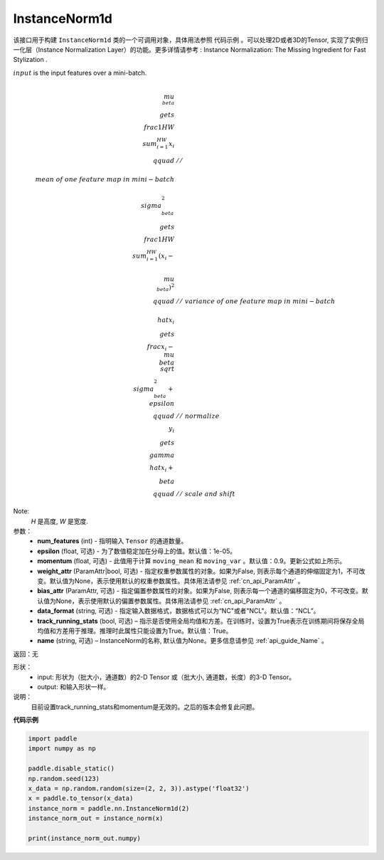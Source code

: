 .. _cn_api_nn_InstanceNorm1d:

InstanceNorm1d
-------------------------------

.. py:class:: paddle.nn.InstanceNorm1d(num_features, epsilon=1e-05, momentum=0.9, weight_attr=None, bias_attr=None,  track_running_stats=True, data_format="NCL", name=None):


该接口用于构建 ``InstanceNorm1d`` 类的一个可调用对象，具体用法参照 ``代码示例`` 。可以处理2D或者3D的Tensor, 实现了实例归一化层（Instance Normalization Layer）的功能。更多详情请参考 : Instance Normalization: The Missing Ingredient for Fast Stylization .

:math:`input` is the input features over a mini-batch.

.. math::
    \\mu_{\\beta} &\\gets \\frac{1}{HW} \\sum_{i=1}^{HW} x_i \\qquad &//\\
    \\ mean\ of\ one\  feature\ map\ in\ mini-batch \\\\
    \\sigma_{\\beta}^{2} &\\gets \\frac{1}{HW} \\sum_{i=1}^{HW}(x_i - \\
    \\mu_{\\beta})^2 \\qquad &//\ variance\ of\ one\ feature\ map\ in\ mini-batch \\\\
    \\hat{x_i} &\\gets \\frac{x_i - \\mu_\\beta} {\\sqrt{\\
    \\sigma_{\\beta}^{2} + \\epsilon}} \\qquad &//\ normalize \\\\
    y_i &\\gets \\gamma \\hat{x_i} + \\beta \\qquad &//\ scale\ and\ shift

Note:
    `H` 是高度, `W` 是宽度.


参数：
    - **num_features** (int) - 指明输入 ``Tensor`` 的通道数量。
    - **epsilon** (float, 可选) - 为了数值稳定加在分母上的值。默认值：1e-05。
    - **momentum** (float, 可选) - 此值用于计算 ``moving_mean`` 和 ``moving_var`` 。默认值：0.9。更新公式如上所示。
    - **weight_attr** (ParamAttr|bool, 可选) - 指定权重参数属性的对象。如果为False, 则表示每个通道的伸缩固定为1，不可改变。默认值为None，表示使用默认的权重参数属性。具体用法请参见 :ref:`cn_api_ParamAttr` 。
    - **bias_attr** (ParamAttr, 可选) - 指定偏置参数属性的对象。如果为False, 则表示每一个通道的偏移固定为0，不可改变。默认值为None，表示使用默认的偏置参数属性。具体用法请参见 :ref:`cn_api_ParamAttr` 。
    - **data_format** (string, 可选) - 指定输入数据格式，数据格式可以为“NC"或者"NCL"。默认值：“NCL”。
    - **track_running_stats** (bool, 可选) – 指示是否使用全局均值和方差。在训练时，设置为True表示在训练期间将保存全局均值和方差用于推理。推理时此属性只能设置为True。默认值：True。
    - **name** (string, 可选) – InstanceNorm的名称, 默认值为None。更多信息请参见 :ref:`api_guide_Name` 。


返回：无

形状：
    - input: 形状为（批大小，通道数）的2-D Tensor 或（批大小, 通道数，长度）的3-D Tensor。
    - output: 和输入形状一样。

说明：
    目前设置track_running_stats和momentum是无效的。之后的版本会修复此问题。
    

**代码示例**

.. code-block:: python

    import paddle
    import numpy as np

    paddle.disable_static()
    np.random.seed(123)
    x_data = np.random.random(size=(2, 2, 3)).astype('float32')
    x = paddle.to_tensor(x_data) 
    instance_norm = paddle.nn.InstanceNorm1d(2)
    instance_norm_out = instance_norm(x)

    print(instance_norm_out.numpy)

